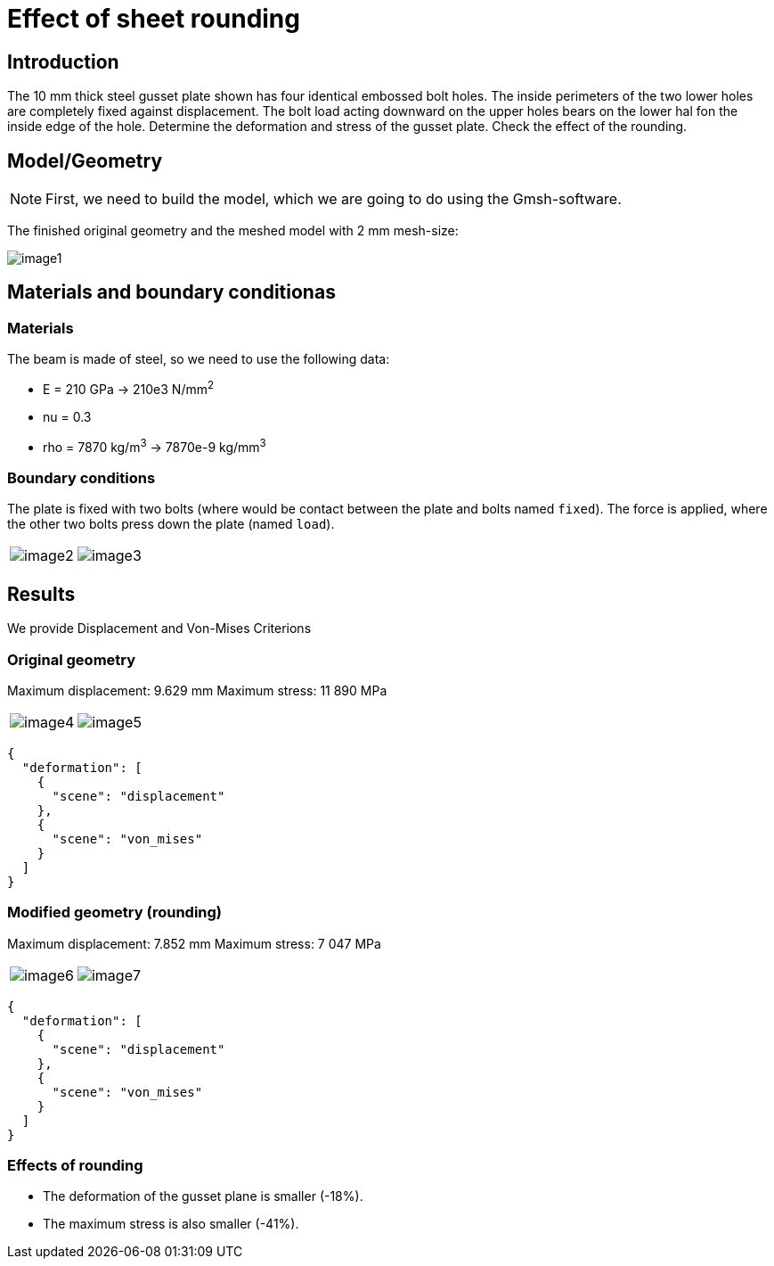 = Effect of sheet rounding
:page-vtkjs: true


== Introduction

The 10 mm thick steel gusset plate shown has four identical embossed bolt holes.
The inside perimeters of the two lower holes are completely fixed against displacement.
The bolt load acting downward on the upper holes bears on the lower hal fon the inside edge of the hole.
Determine the deformation and stress of the gusset plate.
Check the effect of the rounding.

== Model/Geometry


NOTE: First, we need to build the model, which we are going to do using the Gmsh-software.


The finished original geometry and the meshed model with 2 mm mesh-size:

image:sheet-rounding/image1.png[]

== Materials and boundary conditionas

=== Materials

The beam is made of steel, so we need to use the following data:

* E = 210 GPa -> 210e3 N/mm^2^
* nu = 0.3
* rho = 7870 kg/m^3^ -> 7870e-9 kg/mm^3^

=== Boundary conditions

The plate is fixed with two bolts (where would be contact between the plate and bolts named `fixed`).
The force is applied, where the other two bolts press down the plate (named `load`).

|====
a| image:sheet-rounding/image2.png[] a| image:sheet-rounding/image3.png[]
|====


== Results

We provide Displacement and Von-Mises Criterions

=== Original geometry

Maximum displacement: 9.629 mm Maximum stress: 11 890 MPa

|====
a| image:sheet-rounding/image4.png[] a| image:sheet-rounding/image5.png[]
|====

[vtkjs,https://girder.math.unistra.fr/api/v1/file/5ad500edb0e9574027047d7b/download]
----
{
  "deformation": [
    {
      "scene": "displacement"
    },
    {
      "scene": "von_mises"
    }
  ]
}
----

=== Modified geometry (rounding)

Maximum displacement: 7.852 mm Maximum stress: 7 047 MPa

|====
a| image:sheet-rounding/image6.png[] a| image:sheet-rounding/image7.png[]
|====

[vtkjs,https://girder.math.unistra.fr/api/v1/file/5ad500eeb0e9574027047d7e/download]
----
{
  "deformation": [
    {
      "scene": "displacement"
    },
    {
      "scene": "von_mises"
    }
  ]
}
----

=== Effects of rounding

* The deformation of the gusset plane is smaller (-18%).
* The maximum stress is also smaller (-41%).
